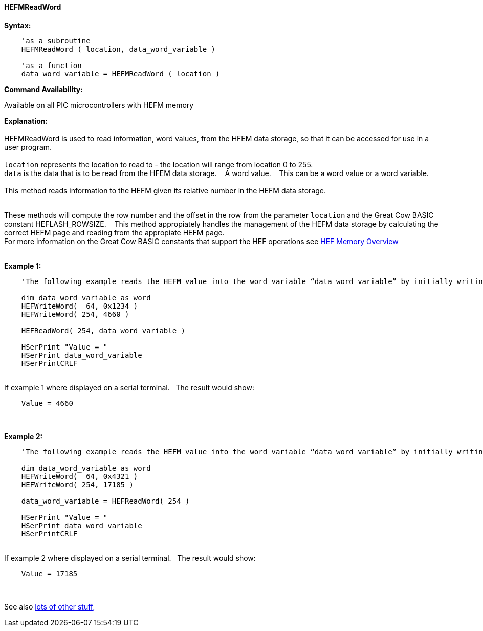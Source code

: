 //erv 04110218
==== HEFMReadWord


*Syntax:*
[subs="quotes"]
----
    'as a subroutine
    HEFMReadWord ( location, data_word_variable )

    'as a function
    data_word_variable = HEFMReadWord ( location )
----
*Command Availability:*

Available on all PIC microcontrollers with HEFM memory

*Explanation:*
{empty} +
{empty} +
HEFMReadWord is used to read information, word values, from the HFEM data storage, so that it can be accessed for use in a user program.
{empty} +
{empty} +
`location` represents the location to read to - the location will range from location 0 to 255.
{empty} +
`data` is the data that is to be read from the HFEM data storage.&#160;&#160;&#160;
A word value.&#160;&#160;&#160;
This can be a word value or a word variable.
{empty} +
{empty} +
This method reads information to the HEFM given its relative number in the HEFM data storage.&#160;&#160;&#160;
{empty} +
{empty} +

These methods will compute the row number and the offset in the row from the parameter `location` and the Great Cow BASIC constant HEFLASH_ROWSIZE.&#160;&#160;&#160;
This method appropiately handles the management of the HEFM data storage by calculating the correct HEFM page and reading from the appropiate HEFM page.&#160;&#160;&#160;
{empty} +
For more information on the Great Cow BASIC constants that support the HEF operations see <<_hefmoverview, HEF Memory Overview>>
{empty} +
{empty} +

*Example 1:*
----

    'The following example reads the HEFM value into the word variable “data_word_variable” by initially writing some word values.

    dim data_word_variable as word
    HEFWriteWord(  64, 0x1234 )
    HEFWriteWord( 254, 4660 )

    HEFReadWord( 254, data_word_variable )

    HSerPrint "Value = "
    HSerPrint data_word_variable
    HSerPrintCRLF

----

{empty} +
If example 1 where displayed on a serial terminal.&#160;&#160;&#160;The result would show:

----
    Value = 4660
----
{empty} +
{empty} +
*Example 2:*
----

    'The following example reads the HEFM value into the word variable “data_word_variable” by initially writing some word values using a function.

    dim data_word_variable as word
    HEFWriteWord(  64, 0x4321 )
    HEFWriteWord( 254, 17185 )

    data_word_variable = HEFReadWord( 254 )

    HSerPrint "Value = "
    HSerPrint data_word_variable
    HSerPrintCRLF

----

{empty} +
If example 2 where displayed on a serial terminal.&#160;&#160;&#160;The result would show:

----
    Value = 17185
----

{empty} +
{empty} +
See also <<lots of other stuff,lots of other stuff,>>
